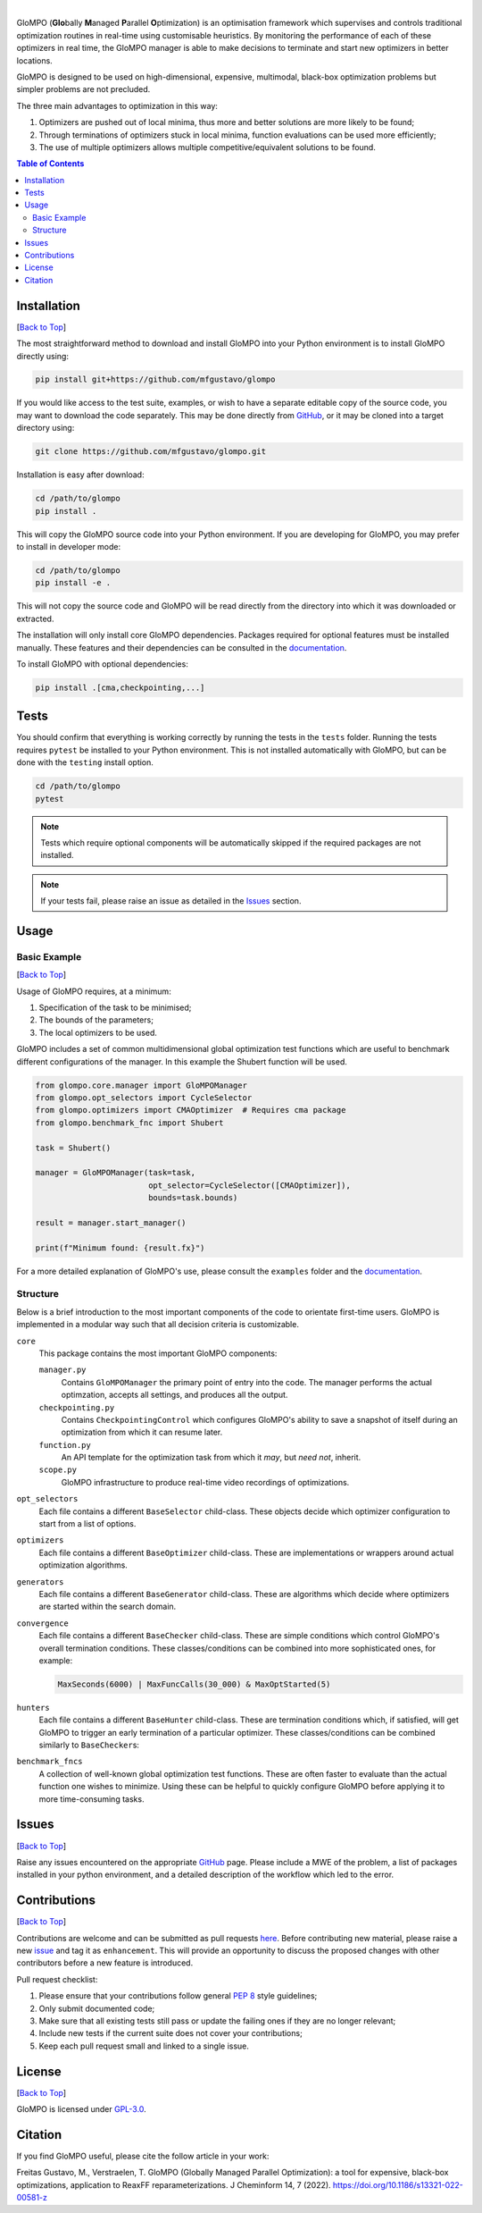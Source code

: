 .. Add banner here

.. image:: docs/_static/banner.gif
   :width: 800

..  Add buttons here
|
.. image:: https://img.shields.io/github/v/tag/mfgustavo/glompo?style=for-the-badge
.. image:: https://img.shields.io/github/last-commit/mfgustavo/glompo?style=for-the-badge
.. image:: https://img.shields.io/github/issues-raw/mfgustavo/glompo?style=for-the-badge
.. image:: https://img.shields.io/github/license/mfgustavo/glompo?style=for-the-badge

.. Describe your project in brief

.. describe-start

GloMPO (**Glo**\bally **M**\anaged **P**\arallel **O**\ptimization) is an optimisation framework which supervises and controls traditional optimization routines in real-time using customisable heuristics. By monitoring the performance of each of these optimizers in real time, the GloMPO manager is able to make decisions to terminate and start new optimizers in better locations.

GloMPO is designed to be used on high-dimensional, expensive, multimodal, black-box optimization problems but simpler problems are not precluded.

The three main advantages to optimization in this way:

1. Optimizers are pushed out of local minima, thus more and better solutions are more likely to be found;

2. Through terminations of optimizers stuck in local minima, function evaluations can be used more efficiently;

3. The use of multiple optimizers allows multiple competitive/equivalent solutions to be found.

.. describe-end

.. image:: docs/_static/demo.gif
   :width: 500
   :align: center

.. _Back to Top:

.. contents:: Table of Contents
   :local:
   :depth: 2

############
Installation
############

[`Back to Top`_]

.. install-start

The most straightforward method to download and install GloMPO into your Python environment is to install GloMPO directly using:

.. code-block:: bash

   pip install git+https://github.com/mfgustavo/glompo

If you would like access to the test suite, examples, or wish to have a separate editable copy of the source code, you may want to download the code separately. This may be done directly from `GitHub <https://github.com/mfgustavo/glompo>`_, or it may be cloned into a target directory using:

.. code-block:: bash

    git clone https://github.com/mfgustavo/glompo.git

Installation is easy after download:

.. code-block:: bash

    cd /path/to/glompo
    pip install .

This will copy the GloMPO source code into your Python environment. If you are developing for GloMPO, you may prefer to install in developer mode:

.. code-block:: bash

    cd /path/to/glompo
    pip install -e .

This will not copy the source code and GloMPO will be read directly from the directory into which it was downloaded or extracted.

.. install-end

The installation will only install core GloMPO dependencies. Packages required for optional features must be installed manually. These features and their dependencies can be consulted in the `documentation <https://glompo.readthedocs.io/en/latest/installation.html>`_.

To install GloMPO with optional dependencies:

.. code-block:: bash

    pip install .[cma,checkpointing,...]

#####
Tests
#####

.. test-start

You should confirm that everything is working correctly by running the tests in the ``tests`` folder. Running the tests requires ``pytest`` be installed to your Python environment. This is not installed automatically with GloMPO, but can be done with the ``testing`` install option.

.. code-block:: bash

   cd /path/to/glompo
   pytest

.. note::
    Tests which require optional components will be automatically skipped if the required packages are not installed.

.. test-end

.. note::
    If your tests fail, please raise an issue as detailed in the `Issues`_ section.



#####
Usage
#####

Basic Example
#############

[`Back to Top`_]

Usage of GloMPO requires, at a minimum:

#. Specification of the task to be minimised;

#. The bounds of the parameters;

#. The local optimizers to be used.

GloMPO includes a set of common multidimensional global optimization test functions which are useful to benchmark different configurations of the manager. In this example the Shubert function will be used.

.. code-block:: python

   from glompo.core.manager import GloMPOManager
   from glompo.opt_selectors import CycleSelector
   from glompo.optimizers import CMAOptimizer  # Requires cma package
   from glompo.benchmark_fnc import Shubert

   task = Shubert()

   manager = GloMPOManager(task=task,
                           opt_selector=CycleSelector([CMAOptimizer]),
                           bounds=task.bounds)

   result = manager.start_manager()

   print(f"Minimum found: {result.fx}")

For a more detailed explanation of GloMPO's use, please consult the ``examples`` folder and the `documentation <https://glompo.readthedocs.io/en/latest/examples.html>`_.

Structure
#########

Below is a brief introduction to the most important components of the code to orientate first-time users. GloMPO is implemented in a modular way such that all decision criteria is customizable.

``core``
   This package contains the most important GloMPO components:

   ``manager.py``
        Contains ``GloMPOManager`` the primary point of entry into the code. The manager performs the actual optimzation, accepts all settings, and produces all the output.

   ``checkpointing.py``
        Contains ``CheckpointingControl`` which configures GloMPO's ability to save a snapshot of itself during an  optimization from which it can resume later.

   ``function.py``
        An API template for the optimization task from which it *may*, but *need not*, inherit.

   ``scope.py``
        GloMPO infrastructure to produce real-time video recordings of optimizations.

``opt_selectors``
   Each file contains a different ``BaseSelector`` child-class. These objects decide which optimizer configuration to start from a list of options.

``optimizers``
   Each file contains a different ``BaseOptimizer`` child-class. These are implementations or wrappers around actual optimization algorithms.

``generators``
   Each file contains a different ``BaseGenerator`` child-class. These are algorithms which decide where optimizers are started within the search domain.

``convergence``
   Each file contains a different ``BaseChecker`` child-class. These are simple conditions which control GloMPO's overall termination conditions. These classes/conditions can be combined into more sophisticated ones, for example:

   .. code-block:: python

      MaxSeconds(6000) | MaxFuncCalls(30_000) & MaxOptStarted(5)

``hunters``
   Each file contains a different ``BaseHunter`` child-class. These are termination conditions which, if satisfied, will get GloMPO to trigger an early termination of a particular optimizer. These classes/conditions can be combined similarly to ``BaseChecker``\s:

``benchmark_fncs``
   A collection of well-known global optimization test functions. These are often faster to evaluate than the actual function one wishes to minimize. Using these can be helpful to quickly configure GloMPO before applying it to more time-consuming tasks.

######
Issues
######

[`Back to Top`_]

.. issue-start

Raise any issues encountered on the appropriate `GitHub <https://github.com/mfgustavo/glompo/issues/new>`_ page. Please include a MWE of the problem, a list of packages installed in your python environment, and a detailed description of the workflow which led to the error.

.. issue-end

#############
Contributions
#############

[`Back to Top`_]

.. contri-start

Contributions are welcome and can be submitted as pull requests `here <https://github.com/mfgustavo/glompo/pulls>`_. Before contributing new material, please raise a new `issue <https://github.com/mfgustavo/glompo/issues/new>`_ and tag it as ``enhancement``. This will provide an opportunity to discuss the proposed changes with other contributors before a new feature is introduced.

Pull request checklist:

#. Please ensure that your contributions follow general :pep:`8` style guidelines;

#. Only submit documented code;

#. Make sure that all existing tests still pass or update the failing ones if they are no longer relevant;

#. Include new tests if the current suite does not cover your contributions;

#. Keep each pull request small and linked to a single issue.

.. contri-end

#######
License
#######

[`Back to Top`_]

.. license-start

GloMPO is licensed under `GPL-3.0 <https://opensource.org/licenses/GPL-3.0>`_.

.. license-end

########
Citation
########

.. citation-start

If you find GloMPO useful, please cite the follow article in your work:

Freitas Gustavo, M., Verstraelen, T. GloMPO (Globally Managed Parallel Optimization): a tool for expensive, black-box optimizations, application to ReaxFF reparameterizations. J Cheminform 14, 7 (2022). https://doi.org/10.1186/s13321-022-00581-z

.. citation-end
